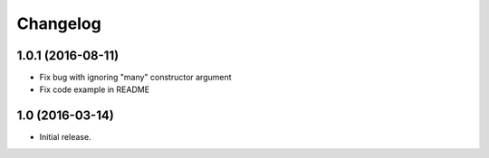 Changelog
---------

1.0.1 (2016-08-11)
++++++++++++++++++

* Fix bug with ignoring "many" constructor argument
* Fix code example in README

1.0 (2016-03-14)
++++++++++++++++

* Initial release.
